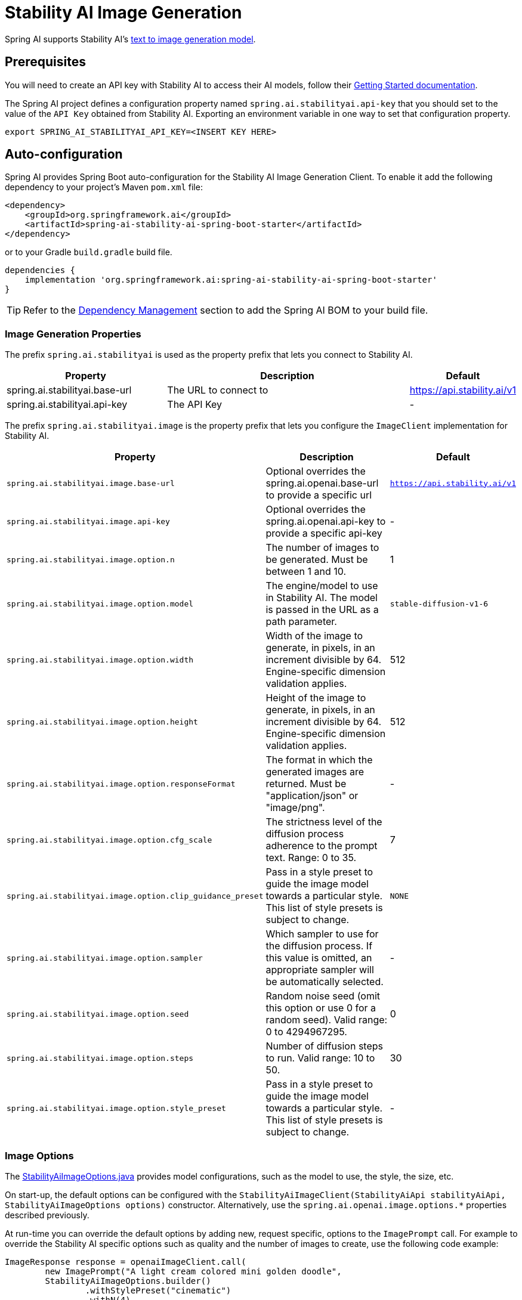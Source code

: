= Stability AI Image Generation

Spring AI supports Stability AI's https://platform.stability.ai/docs/api-reference#tag/v1generation[text to image generation model].

== Prerequisites

You will need to create an API key with Stability AI to access their AI models, follow their https://platform.stability.ai/docs/getting-started/authentication[Getting Started documentation].

The Spring AI project defines a configuration property named `spring.ai.stabilityai.api-key` that you should set to the value of the `API Key` obtained from Stability AI.
Exporting an environment variable in one way to set that configuration property.

[source,shell]
----
export SPRING_AI_STABILITYAI_API_KEY=<INSERT KEY HERE>
----

== Auto-configuration

Spring AI provides Spring Boot auto-configuration for the Stability AI Image Generation Client.
To enable it add the following dependency to your project's Maven `pom.xml` file:

[source, xml]
----
<dependency>
    <groupId>org.springframework.ai</groupId>
    <artifactId>spring-ai-stability-ai-spring-boot-starter</artifactId>
</dependency>
----

or to your Gradle `build.gradle` build file.

[source,groovy]
----
dependencies {
    implementation 'org.springframework.ai:spring-ai-stability-ai-spring-boot-starter'
}
----

TIP: Refer to the xref:getting-started.adoc#dependency-management[Dependency Management] section to add the Spring AI BOM to your build file.


=== Image Generation Properties

The prefix `spring.ai.stabilityai` is used as the property prefix that lets you connect to Stability AI.

[cols="3,5,1"]
|====
| Property | Description | Default

| spring.ai.stabilityai.base-url   | The URL to connect to |  https://api.stability.ai/v1
| spring.ai.stabilityai.api-key    | The API Key           |  -
|====

The prefix `spring.ai.stabilityai.image` is the property prefix that lets you configure the `ImageClient` implementation for Stability AI.

[cols="2,5,1"]
|====
| Property | Description | Default

| `spring.ai.stabilityai.image.base-url`              | Optional overrides the spring.ai.openai.base-url to provide a specific url |  `https://api.stability.ai/v1`
| `spring.ai.stabilityai.image.api-key`               | Optional overrides the spring.ai.openai.api-key to provide a specific api-key |  -
| `spring.ai.stabilityai.image.option.n`               | The number of images to be generated. Must be between 1 and 10.                                                            | 1
| `spring.ai.stabilityai.image.option.model`                 | The engine/model to use in Stability AI. The model is passed in the URL as a path parameter.                              | `stable-diffusion-v1-6`
| `spring.ai.stabilityai.image.option.width`                 | Width of the image to generate, in pixels, in an increment divisible by 64. Engine-specific dimension validation applies. | 512
| `spring.ai.stabilityai.image.option.height`                | Height of the image to generate, in pixels, in an increment divisible by 64. Engine-specific dimension validation applies.| 512
| `spring.ai.stabilityai.image.option.responseFormat`        | The format in which the generated images are returned. Must be "application/json" or "image/png".                         | -
| `spring.ai.stabilityai.image.option.cfg_scale`             | The strictness level of the diffusion process adherence to the prompt text. Range: 0 to 35.                               | 7
| `spring.ai.stabilityai.image.option.clip_guidance_preset`  | Pass in a style preset to guide the image model towards a particular style. This list of style presets is subject to change. | `NONE`
| `spring.ai.stabilityai.image.option.sampler`               | Which sampler to use for the diffusion process. If this value is omitted, an appropriate sampler will be automatically selected. | -
| `spring.ai.stabilityai.image.option.seed`                  | Random noise seed (omit this option or use 0 for a random seed). Valid range: 0 to 4294967295.                             | 0
| `spring.ai.stabilityai.image.option.steps`                 | Number of diffusion steps to run. Valid range: 10 to 50.                                                                   | 30
| `spring.ai.stabilityai.image.option.style_preset`          | Pass in a style preset to guide the image model towards a particular style. This list of style presets is subject to change. | -
|====


=== Image Options [[image-options]]

The https://github.com/spring-projects/spring-ai/blob/main/models/spring-ai-stabilityai/src/main/java/org/springframework/ai/stabilityai/api/StabilityAiImageOptions.java[StabilityAiImageOptions.java] provides model configurations, such as the model to use, the style, the size, etc.

On start-up, the default options can be configured with the `StabilityAiImageClient(StabilityAiApi stabilityAiApi, StabilityAiImageOptions options)` constructor. Alternatively, use the `spring.ai.openai.image.options.*` properties described previously.

At run-time you can override the default options by adding new, request specific, options to the `ImagePrompt` call.
For example to override the Stability AI specific options such as quality and the number of images to create, use the following code example:

[source,java]
----
ImageResponse response = openaiImageClient.call(
        new ImagePrompt("A light cream colored mini golden doodle",
        StabilityAiImageOptions.builder()
                .withStylePreset("cinematic")
                .withN(4)
                .withHeight(1024)
                .withWidth(1024).build())

);
----

TIP: In addition to the model specific https://github.com/spring-projects/spring-ai/blob/main/models/spring-ai-stabilityai/src/main/java/org/springframework/ai/stabilityai/api/StabilityAiImageOptions.java[StabilityAiImageOptions] you can use a portable https://github.com/spring-projects/spring-ai/blob/main/spring-ai-core/src/main/java/org/springframework/ai/image/ImageOptions.java[ImageOptions] instance, created with the https://github.com/spring-projects/spring-ai/blob/main/spring-ai-core/src/main/java/org/springframework/ai/image/ImageOptionsBuilder.java[ImageOptionsBuilder#builder()].